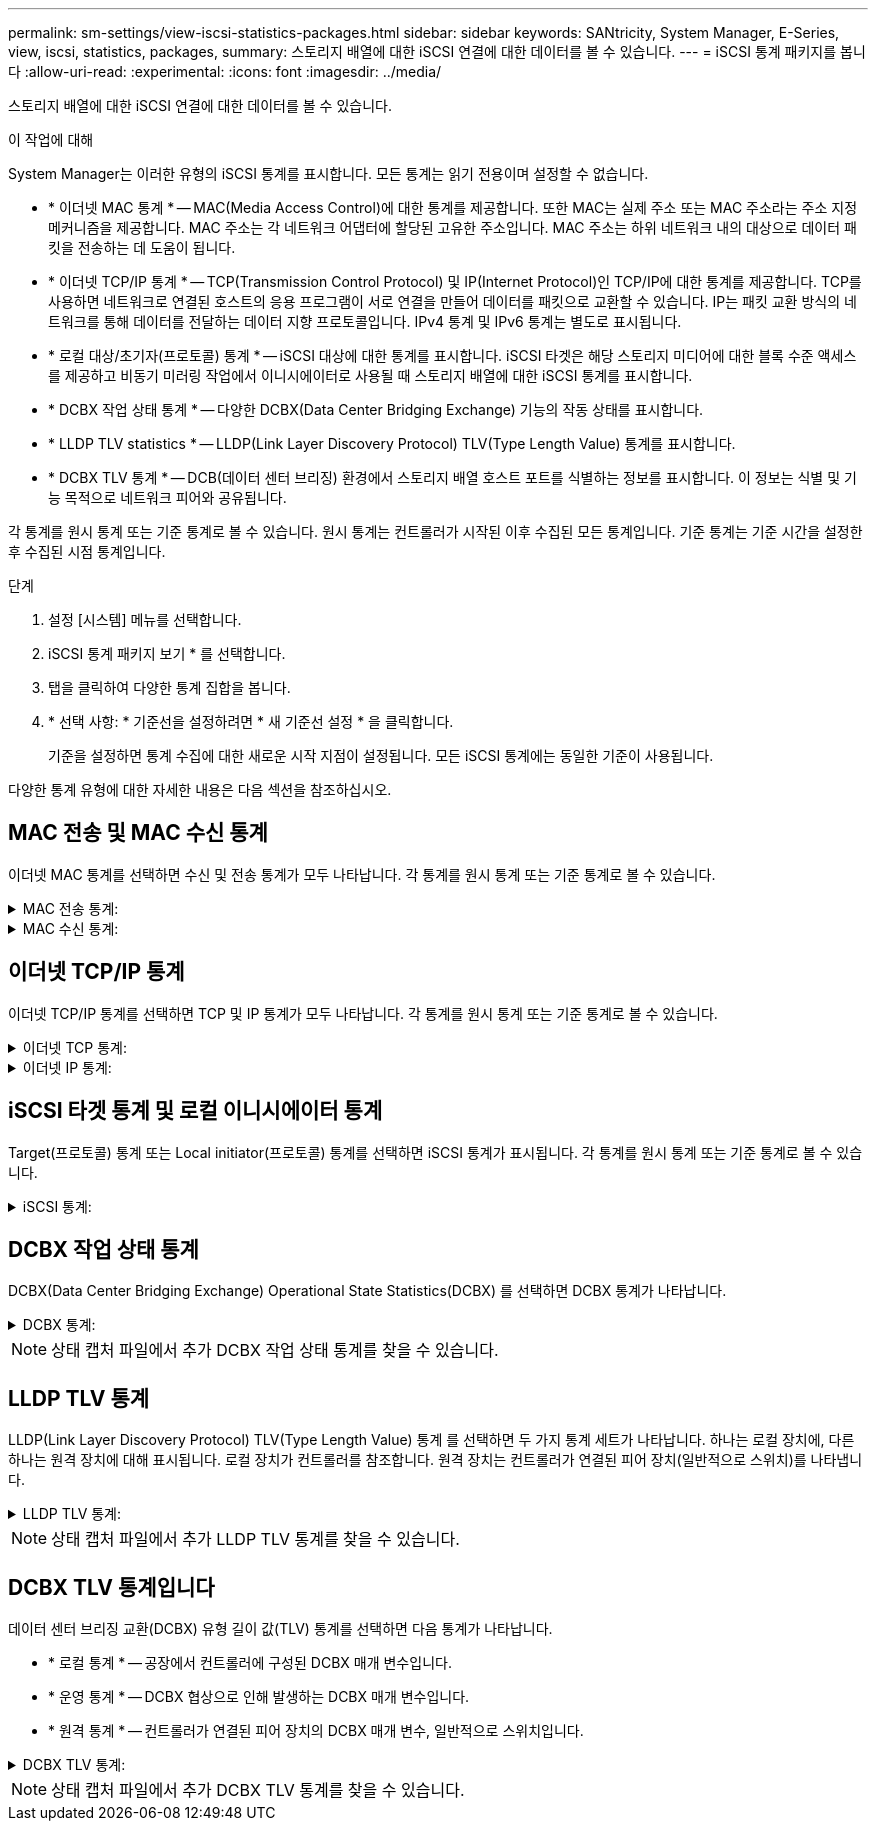 ---
permalink: sm-settings/view-iscsi-statistics-packages.html 
sidebar: sidebar 
keywords: SANtricity, System Manager, E-Series, view, iscsi, statistics, packages, 
summary: 스토리지 배열에 대한 iSCSI 연결에 대한 데이터를 볼 수 있습니다. 
---
= iSCSI 통계 패키지를 봅니다
:allow-uri-read: 
:experimental: 
:icons: font
:imagesdir: ../media/


[role="lead"]
스토리지 배열에 대한 iSCSI 연결에 대한 데이터를 볼 수 있습니다.

.이 작업에 대해
System Manager는 이러한 유형의 iSCSI 통계를 표시합니다. 모든 통계는 읽기 전용이며 설정할 수 없습니다.

* * 이더넷 MAC 통계 * -- MAC(Media Access Control)에 대한 통계를 제공합니다. 또한 MAC는 실제 주소 또는 MAC 주소라는 주소 지정 메커니즘을 제공합니다. MAC 주소는 각 네트워크 어댑터에 할당된 고유한 주소입니다. MAC 주소는 하위 네트워크 내의 대상으로 데이터 패킷을 전송하는 데 도움이 됩니다.
* * 이더넷 TCP/IP 통계 * -- TCP(Transmission Control Protocol) 및 IP(Internet Protocol)인 TCP/IP에 대한 통계를 제공합니다. TCP를 사용하면 네트워크로 연결된 호스트의 응용 프로그램이 서로 연결을 만들어 데이터를 패킷으로 교환할 수 있습니다. IP는 패킷 교환 방식의 네트워크를 통해 데이터를 전달하는 데이터 지향 프로토콜입니다. IPv4 통계 및 IPv6 통계는 별도로 표시됩니다.
* * 로컬 대상/초기자(프로토콜) 통계 * -- iSCSI 대상에 대한 통계를 표시합니다. iSCSI 타겟은 해당 스토리지 미디어에 대한 블록 수준 액세스를 제공하고 비동기 미러링 작업에서 이니시에이터로 사용될 때 스토리지 배열에 대한 iSCSI 통계를 표시합니다.
* * DCBX 작업 상태 통계 * -- 다양한 DCBX(Data Center Bridging Exchange) 기능의 작동 상태를 표시합니다.
* * LLDP TLV statistics * -- LLDP(Link Layer Discovery Protocol) TLV(Type Length Value) 통계를 표시합니다.
* * DCBX TLV 통계 * -- DCB(데이터 센터 브리징) 환경에서 스토리지 배열 호스트 포트를 식별하는 정보를 표시합니다. 이 정보는 식별 및 기능 목적으로 네트워크 피어와 공유됩니다.


각 통계를 원시 통계 또는 기준 통계로 볼 수 있습니다. 원시 통계는 컨트롤러가 시작된 이후 수집된 모든 통계입니다. 기준 통계는 기준 시간을 설정한 후 수집된 시점 통계입니다.

.단계
. 설정 [시스템] 메뉴를 선택합니다.
. iSCSI 통계 패키지 보기 * 를 선택합니다.
. 탭을 클릭하여 다양한 통계 집합을 봅니다.
. * 선택 사항: * 기준선을 설정하려면 * 새 기준선 설정 * 을 클릭합니다.
+
기준을 설정하면 통계 수집에 대한 새로운 시작 지점이 설정됩니다. 모든 iSCSI 통계에는 동일한 기준이 사용됩니다.



다양한 통계 유형에 대한 자세한 내용은 다음 섹션을 참조하십시오.



== MAC 전송 및 MAC 수신 통계

이더넷 MAC 통계를 선택하면 수신 및 전송 통계가 모두 나타납니다. 각 통계를 원시 통계 또는 기준 통계로 볼 수 있습니다.

.MAC 전송 통계:
[%collapsible]
====
[cols="25h,~"]
|===
| 통계 | 정의 


 a| 
F
 a| 
프레임 수



 a| 
B
 a| 
바이트 수입니다



 a| 
메인프레임
 a| 
멀티캐스트 프레임 수입니다



 a| 
BF
 a| 
브로드캐스트 프레임 수입니다



 a| 
PF
 a| 
중지 프레임 수입니다



 a| 
CF
 a| 
제어 프레임 수



 a| 
FDF
 a| 
프레임 지연 수입니다



 a| 
공급
 a| 
프레임 초과 유예 수입니다



 a| 
FLC
 a| 
프레임 지연 충돌 횟수



 a| 
FA
 a| 
프레임 중단 카운트



 a| 
FSC
 a| 
프레임 단일 충돌 카운트



 a| 
FMC
 a| 
여러 충돌 프레임 수



 a| 
FC
 a| 
프레임 충돌 카운트



 a| 
FDR
 a| 
프레임 드롭된 카운트



 a| 
JF
 a| 
점보 프레임 수입니다

|===
====
.MAC 수신 통계:
[%collapsible]
====
[cols="25h,~"]
|===
| 통계 | 정의 


 a| 
F
 a| 
프레임 수



 a| 
B
 a| 
바이트 수입니다



 a| 
메인프레임
 a| 
멀티캐스트 프레임 수입니다



 a| 
BF
 a| 
브로드캐스트 프레임 수입니다



 a| 
PF
 a| 
중지 프레임 수입니다



 a| 
CF
 a| 
제어 프레임 수



 a| 
레
 a| 
프레임 길이 오류 수입니다



 a| 
FD
 a| 
프레임 드롭된 카운트



 a| 
FCRCE
 a| 
프레임 CRC 오류 수입니다



 a| 
요금
 a| 
프레임 인코딩 오류 수입니다



 a| 
LFE
 a| 
큰 프레임 오류 수입니다



 a| 
SFE
 a| 
작은 프레임 오류 수입니다



 a| 
J
 a| 
Jabber 수



 a| 
UCC
 a| 
알 수 없는 제어 프레임 수입니다



 a| 
CSE
 a| 
캐리어 감지 오류 카운트

|===
====


== 이더넷 TCP/IP 통계

이더넷 TCP/IP 통계를 선택하면 TCP 및 IP 통계가 모두 나타납니다. 각 통계를 원시 통계 또는 기준 통계로 볼 수 있습니다.

.이더넷 TCP 통계:
[%collapsible]
====
[cols="25h,~"]
|===
| 통계 | 정의 


 a| 
TxS
 a| 
전송된 세그먼트 수입니다



 a| 
TxB
 a| 
전송된 바이트 수입니다



 a| 
RTxTE
 a| 
재전송 timer expired count



 a| 
TxDACK
 a| 
전송 지연 ACK 수



 a| 
TxACK
 a| 
전송 ACK 수



 a| 
Rxs
 a| 
수신된 세그먼트 수입니다



 a| 
RXB
 a| 
바이트 수가 수신되었습니다



 a| 
RxDACK
 a| 
중복 ACK 수를 수신했습니다



 a| 
RxACK
 a| 
ACK count를 수신함



 a| 
RxSEC
 a| 
세그먼트 오류 수가 수신되었습니다



 a| 
RxSOOC
 a| 
수신된 세그먼트 주문 수 초과



 a| 
RxWP
 a| 
수신 윈도우 프로브 수입니다



 a| 
RxWU
 a| 
윈도우 업데이트 카운트를 수신했습니다

|===
====
.이더넷 IP 통계:
[%collapsible]
====
[cols="25h,~"]
|===
| 통계 | 정의 


 a| 
TxP
 a| 
전송된 패킷 수입니다



 a| 
TxB
 a| 
전송된 바이트 수입니다



 a| 
TxF
 a| 
전송된 단편 카운트



 a| 
RxP
 a| 
수신된 패킷 수 수신된 IPv4 패킷 수를 표시하려면 * Show IPv4 * 를 선택합니다. 수신된 IPv6 패킷 수를 표시하려면 * IPv6 표시 * 를 선택합니다.



 a| 
RXB
 a| 
바이트 수가 수신되었습니다



 a| 
RxF
 a| 
조각 수를 받았습니다



 a| 
RxPE
 a| 
패킷 오류 카운트를 수신했습니다



 a| 
재해 복구
 a| 
데이터그램 재조립 수



 a| 
DRE-OLFC
 a| 
데이터그램 재조립 오류, 중복된 조각 수



 a| 
DRE-OOFC
 a| 
데이터그램 재조립 오류, 주문되지 않았습니다 조각 수



 a| 
DRE - TOC
 a| 
데이터그램 재조립 오류, 시간 초과 수

|===
====


== iSCSI 타겟 통계 및 로컬 이니시에이터 통계

Target(프로토콜) 통계 또는 Local initiator(프로토콜) 통계를 선택하면 iSCSI 통계가 표시됩니다. 각 통계를 원시 통계 또는 기준 통계로 볼 수 있습니다.

.iSCSI 통계:
[%collapsible]
====
[cols="25h,~"]
|===
| 통계 | 정의 


 a| 
서비스 수준
 a| 
성공적인 iSCSI 로그인 수



 a| 
UL
 a| 
실패한 iSCSI 로그인 수입니다



 a| 
토
 a| 
성공한 iSCSI 인증 수(인증이 활성화된 경우)



 a| 
UA
 a| 
실패한 iSCSI 인증 수(인증이 활성화된 경우)



 a| 
PDU입니다
 a| 
iSCSI PDU 처리 수를 수정합니다



 a| 
HDe
 a| 
헤더 다이제스트 오류 수가 포함된 iSCSI PDU



 a| 
DDE
 a| 
데이터 다이제스트 오류 수가 포함된 iSCSI PDU



 a| 
PE
 a| 
PDU와 iSCSI 프로토콜 오류 수



 a| 
우스트입니다
 a| 
예기치 않은 iSCSI 세션 종료 수입니다



 a| 
uct
 a| 
예기치 않은 iSCSI 연결 종료 수입니다

|===
====


== DCBX 작업 상태 통계

DCBX(Data Center Bridging Exchange) Operational State Statistics(DCBX) 를 선택하면 DCBX 통계가 나타납니다.

.DCBX 통계:
[%collapsible]
====
[cols="25h,~"]
|===
| 통계 | 정의 


 a| 
iSCSI 호스트 포트
 a| 
컨트롤러 번호, 포트 번호 형식으로 감지된 호스트 포트의 위치를 나타냅니다.



 a| 
우선 순위 그룹
 a| 
PG(우선 순위 그룹) 응용 프로그램의 작동 상태를 나타냅니다. 상태는 Enabled 또는 Disabled입니다.



 a| 
우선 순위 기반 흐름 제어
 a| 
우선 순위 기반 흐름 제어(PFC) 기능의 작동 상태를 나타냅니다. 상태는 Enabled 또는 Disabled입니다.



 a| 
iSCSI 기능
 a| 
iSCSI(Internet Small Computer System Interface) 응용 프로그램의 작동 상태를 나타냅니다. 상태는 Enabled 또는 Disabled입니다.



 a| 
FCoE 대역폭
 a| 
FCoE(Fibre Channel over Ethernet) 대역폭의 상태를 나타냅니다. 상태는 True 또는 False입니다.



 a| 
FCoE/FIP 맵 불일치 없음
 a| 
FCoE와 FIP(FCoE Initialization Protocol) 간의 맵 불일치가 있는지 여부를 나타냅니다. 값은 True 또는 False입니다.

|===
====

NOTE: 상태 캡처 파일에서 추가 DCBX 작업 상태 통계를 찾을 수 있습니다.



== LLDP TLV 통계

LLDP(Link Layer Discovery Protocol) TLV(Type Length Value) 통계 를 선택하면 두 가지 통계 세트가 나타납니다. 하나는 로컬 장치에, 다른 하나는 원격 장치에 대해 표시됩니다. 로컬 장치가 컨트롤러를 참조합니다. 원격 장치는 컨트롤러가 연결된 피어 장치(일반적으로 스위치)를 나타냅니다.

.LLDP TLV 통계:
[%collapsible]
====
[cols="25h,~"]
|===
| 통계 | 정의 


 a| 
iSCSI 호스트 포트
 a| 
컨트롤러 번호, 포트 번호 형식으로 감지된 호스트 포트의 위치를 나타냅니다.



 a| 
섀시 ID입니다
 a| 
섀시 ID를 나타냅니다.



 a| 
섀시 ID 하위 유형입니다
 a| 
섀시 ID 하위 유형을 나타냅니다.



 a| 
포트 ID입니다
 a| 
포트 ID를 나타냅니다.



 a| 
포트 ID 하위 유형입니다
 a| 
포트 ID 하위 유형을 나타냅니다.



 a| 
라이브까지 시간
 a| 
수신자 LLDP 상담원이 해당 정보를 유효한 것으로 간주하는 시간(초)을 나타냅니다.

|===
====

NOTE: 상태 캡처 파일에서 추가 LLDP TLV 통계를 찾을 수 있습니다.



== DCBX TLV 통계입니다

데이터 센터 브리징 교환(DCBX) 유형 길이 값(TLV) 통계를 선택하면 다음 통계가 나타납니다.

* * 로컬 통계 * -- 공장에서 컨트롤러에 구성된 DCBX 매개 변수입니다.
* * 운영 통계 * -- DCBX 협상으로 인해 발생하는 DCBX 매개 변수입니다.
* * 원격 통계 * -- 컨트롤러가 연결된 피어 장치의 DCBX 매개 변수, 일반적으로 스위치입니다.


.DCBX TLV 통계:
[%collapsible]
====
[cols="25h,~"]
|===
| 통계 | 정의 


 a| 
iSCSI 호스트 포트
 a| 
컨트롤러 번호, 포트 번호 형식으로 감지된 호스트 포트의 위치를 나타냅니다.



 a| 
흐름 제어 모드
 a| 
전체 포트의 흐름 제어 모드 유효한 값은 Disabled, Standard, Per Priority 또는 Indeterminate입니다.



 a| 
프로토콜
 a| 
통신 프로토콜입니다. 유효한 값은 FCoE, FIP, iSCSI 또는 알 수 없습니다.



 a| 
우선 순위
 a| 
통신의 우선 순위 번호를 나타내는 정수 값입니다.



 a| 
우선 순위 그룹
 a| 
프로토콜이 할당된 우선 순위 그룹을 나타내는 정수 값입니다.



 a| 
우선 순위 그룹 % 대역폭
 a| 
우선 순위 그룹에 할당된 대역폭의 양을 나타내는 백분율 값입니다.



 a| 
DCBX PFC 상태
 a| 
특정 포트의 우선 순위 기반 흐름 제어(PFC) 상태입니다. 이 값은 사용 또는 사용 안 함으로 설정됩니다.

|===
====

NOTE: 상태 캡처 파일에서 추가 DCBX TLV 통계를 찾을 수 있습니다.
